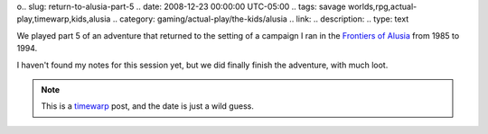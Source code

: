 .. title: Return to Alusia, Part 5
o.. slug: return-to-alusia-part-5
.. date: 2008-12-23 00:00:00 UTC-05:00
.. tags: savage worlds,rpg,actual-play,timewarp,kids,alusia
.. category: gaming/actual-play/the-kids/alusia
.. link: 
.. description: 
.. type: text


We played part 5 of an adventure that returned to the setting of a
campaign I ran in the `Frontiers of Alusia
<link://slug/alusia-campaign>`__ from 1985 to 1994.

I haven't found my notes for this session yet, but we did finally
finish the adventure, with much loot.

.. Note:: This is a timewarp_ post, and the date is just a wild guess.

.. _timewarp: link://slug/new-blog-first-post


